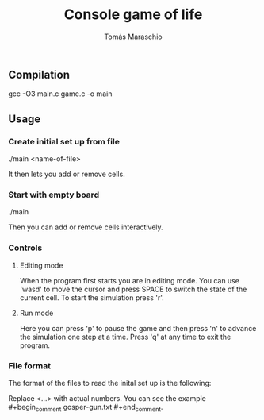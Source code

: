 #+title: Console game of life
#+author: Tomás Maraschio

** Compilation
  gcc -O3 main.c game.c -o main

** Usage
*** Create initial set up from file
  ./main <name-of-file>

  It then lets you add or remove cells.

*** Start with empty board
  ./main

  Then you can add or remove cells interactively.


*** Controls
**** Editing mode
  When the program first starts you are in editing mode. You can use 'wasd' to
move the cursor and press SPACE to switch the state of the current cell.
To start the simulation press 'r'.

**** Run mode
  Here you can press 'p' to pause the game and then press 'n' to advance the
simulation one step at a time. Press 'q' at any time to exit the program.


*** File format
  The format of the files to read the inital set up is the following:

#+begin_comment
<x dimension of board>x<y dimension of board>
<x pos of live cell>,<y pos of live cell>
<x pos of live cell>,<y pos of live cell>
<x pos of live cell>,<y pos of live cell>
#+end_comment

  Replace <...> with actual numbers. You can see the example #+begin_comment gosper-gun.txt #+end_comment.
